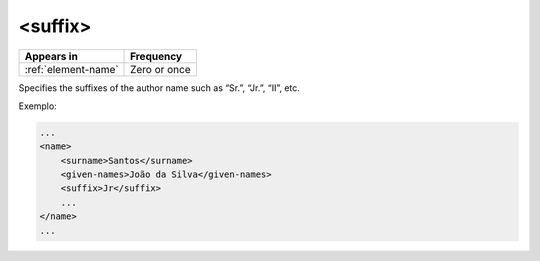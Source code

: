 .. _element-suffix:

<suffix>
========

+----------------------+-----------------+
| Appears in           | Frequency       |
+======================+=================+
| :ref:`element-name`  | Zero or once    |
+----------------------+-----------------+

Specifies the suffixes of the author name such as “Sr.”, “Jr.”, “II”, etc.

Exemplo:

.. code-block:: xml

    ...
    <name>
        <surname>Santos</surname>
        <given-names>João da Silva</given-names>
        <suffix>Jr</suffix>
        ...
    </name>
    ...


.. {"reviewed_on": "20180516", "by": "fabio.batalha@erudit.org"}
